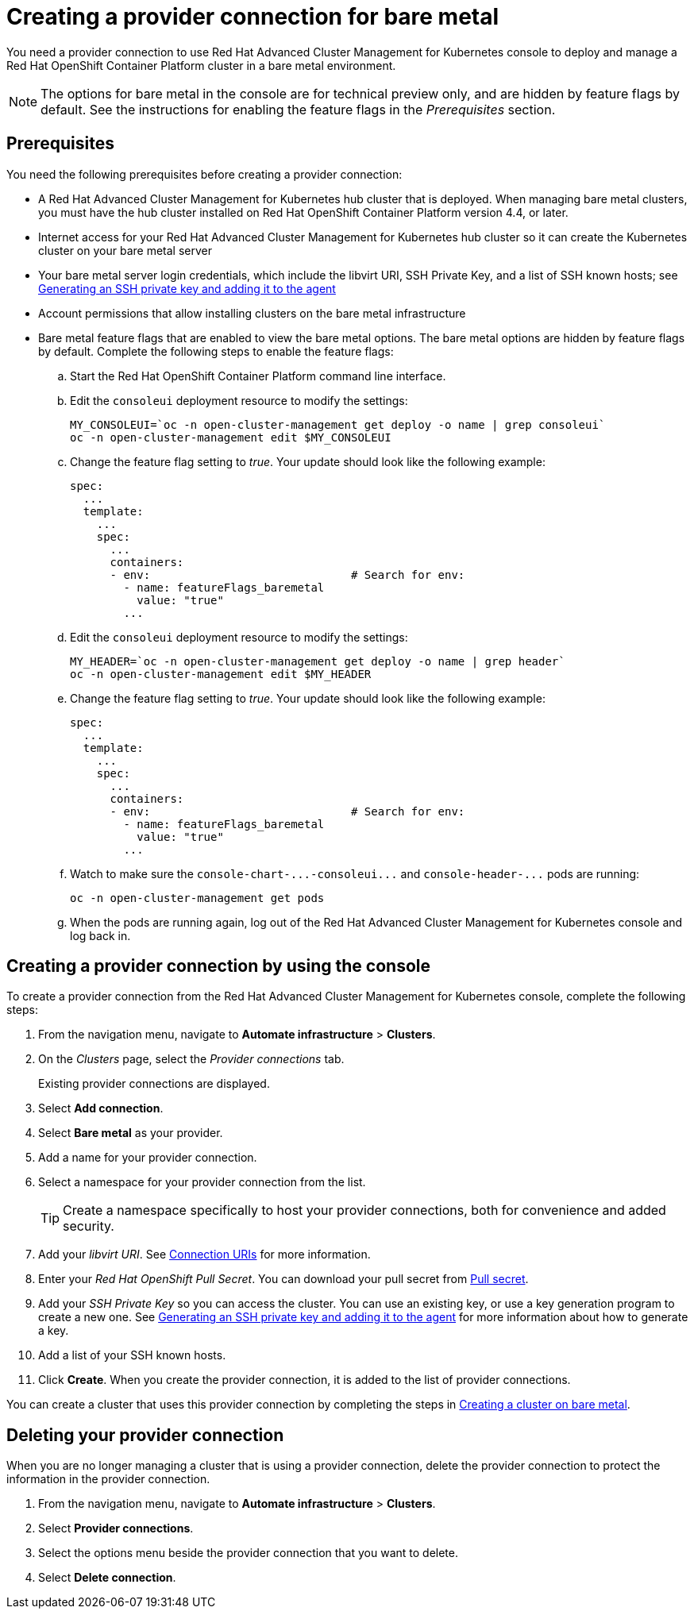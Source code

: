 [#creating-a-provider-connection-for-bare-metal]
= Creating a provider connection for bare metal

You need a provider connection to use Red Hat Advanced Cluster Management for Kubernetes console to deploy and manage a Red Hat OpenShift Container Platform cluster in a bare metal environment.

NOTE: The options for bare metal in the console are for technical preview only, and are hidden by feature flags by default.
See the instructions for enabling the feature flags in the _Prerequisites_ section.

[#bare_prov_conn_prerequisites]
== Prerequisites

You need the following prerequisites before creating a provider connection:

* A Red Hat Advanced Cluster Management for Kubernetes hub cluster that is deployed.
When managing bare metal clusters, you must have the hub cluster installed on Red Hat OpenShift Container Platform version 4.4, or later.
* Internet access for your Red Hat Advanced Cluster Management for Kubernetes hub cluster so it can create the Kubernetes cluster on your bare metal server
* Your bare metal server login credentials, which include the libvirt URI, SSH Private Key, and a list of SSH known hosts;
see https://access.redhat.com/documentation/en-us/openshift_container_platform/4.3/html/installing_on_bare_metal/installing-on-bare-metal#ssh-agent-using_installing-bare-metal[Generating an SSH private key and adding it to the agent]
* Account permissions that allow installing clusters on the bare metal infrastructure
* Bare metal feature flags that are enabled to view the bare metal options.
The bare metal options are hidden by feature flags by default.
Complete the following steps to enable the feature flags:
 .. Start the Red Hat OpenShift Container Platform command line interface.
 .. Edit the `consoleui` deployment resource to modify the settings:
+
----
MY_CONSOLEUI=`oc -n open-cluster-management get deploy -o name | grep consoleui`
oc -n open-cluster-management edit $MY_CONSOLEUI
----

 .. Change the feature flag setting to _true_.
Your update should look like the following example:
+
----
spec:
  ...
  template:
    ...
    spec:
      ...
      containers:
      - env:                              # Search for env:
        - name: featureFlags_baremetal
          value: "true"
        ...
----

 .. Edit the `consoleui` deployment resource to modify the settings:
+
----
MY_HEADER=`oc -n open-cluster-management get deploy -o name | grep header`
oc -n open-cluster-management edit $MY_HEADER
----

 .. Change the feature flag setting to _true_.
Your update should look like the following example:
+
----
spec:
  ...
  template:
    ...
    spec:
      ...
      containers:
      - env:                              # Search for env:
        - name: featureFlags_baremetal
          value: "true"
        ...
----

 .. Watch to make sure the `+console-chart-...-consoleui...+` and `+console-header-...+` pods are running:
+
----
oc -n open-cluster-management get pods
----

 .. When the pods are running again, log out of the Red Hat Advanced Cluster Management for Kubernetes console and log back in.

[#bare_provider_conn]
== Creating a provider connection by using the console

To create a provider connection from the Red Hat Advanced Cluster Management for Kubernetes console, complete the following steps:

. From the navigation menu, navigate to *Automate infrastructure* > *Clusters*.
. On the _Clusters_ page, select the _Provider connections_ tab.
+
Existing provider connections are displayed.

. Select *Add connection*.
. Select *Bare metal* as your provider.
. Add a name for your provider connection.
. Select a namespace for your provider connection from the list.
+
TIP: Create a namespace specifically to host your provider connections, both for convenience and added security.

. Add your _libvirt URI_.
See https://libvirt.org/uri.html[Connection URIs] for more information.
. Enter your _Red Hat OpenShift Pull Secret_.
You can download your pull secret from https://cloud.redhat.com/openshift/install/pull-secret[Pull secret].
. Add your _SSH Private Key_ so you can access the cluster.
You can use an existing key, or use a key generation program to create a new one.
See https://access.redhat.com/documentation/en-us/openshift_container_platform/4.3/html/installing_on_bare_metal/installing-on-bare-metal#ssh-agent-using_installing-bare-metal[Generating an SSH private key and adding it to the agent] for more information about how to generate a key.
. Add a list of your SSH known hosts.
. Click *Create*.
When you create the provider connection, it is added to the list of provider connections.

You can create a cluster that uses this provider connection by completing the steps in xref:creating-a-cluster-on-bare-metal[Creating a cluster on bare metal].

[#bare_delete_provider_conn]
== Deleting your provider connection

When you are no longer managing a cluster that is using a provider connection, delete the provider connection to protect the information in the provider connection.

. From the navigation menu, navigate to *Automate infrastructure* > *Clusters*.
. Select *Provider connections*.
. Select the options menu beside the provider connection that you want to delete.
. Select *Delete connection*.
